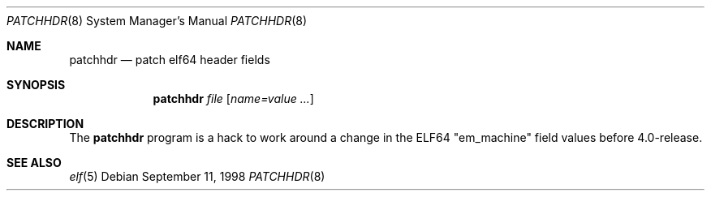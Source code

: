 .\" Copyright (c) 1998 Berkeley Software Design, Inc.  All rights reserved.
.\" The Berkeley Software Design Inc. software License Agreement specifies
.\" the terms and conditions for redistribution.
.\" 
.\"	BSDI patchhdr.8,v 1.1 1998/09/12 02:46:26 torek Exp
.\"
.Dd September 11, 1998
.Dt PATCHHDR 8
.Os
.Sh NAME
.Nm patchhdr
.Nd patch elf64 header fields
.Sh SYNOPSIS
.Nm patchhdr
.Ar file
.Op Ar name=value Ar ...
.Sh DESCRIPTION
The
.Nm
program is a hack to work around a change in the ELF64 "em_machine"
field values before 4.0-release.
.Sh SEE ALSO
.Xr elf 5
